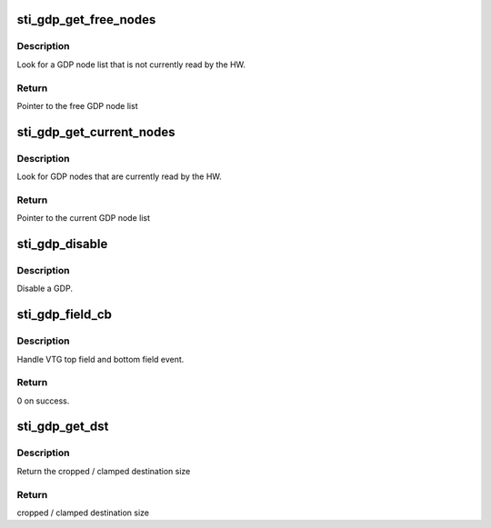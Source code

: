 .. -*- coding: utf-8; mode: rst -*-
.. src-file: drivers/gpu/drm/sti/sti_gdp.c

.. _`sti_gdp_get_free_nodes`:

sti_gdp_get_free_nodes
======================

.. c:function:: struct sti_gdp_node_list *sti_gdp_get_free_nodes(struct sti_gdp *gdp)

    :param struct sti_gdp \*gdp:
        gdp pointer

.. _`sti_gdp_get_free_nodes.description`:

Description
-----------

Look for a GDP node list that is not currently read by the HW.

.. _`sti_gdp_get_free_nodes.return`:

Return
------

Pointer to the free GDP node list

.. _`sti_gdp_get_current_nodes`:

sti_gdp_get_current_nodes
=========================

.. c:function:: struct sti_gdp_node_list *sti_gdp_get_current_nodes(struct sti_gdp *gdp)

    :param struct sti_gdp \*gdp:
        gdp pointer

.. _`sti_gdp_get_current_nodes.description`:

Description
-----------

Look for GDP nodes that are currently read by the HW.

.. _`sti_gdp_get_current_nodes.return`:

Return
------

Pointer to the current GDP node list

.. _`sti_gdp_disable`:

sti_gdp_disable
===============

.. c:function:: void sti_gdp_disable(struct sti_gdp *gdp)

    :param struct sti_gdp \*gdp:
        gdp pointer

.. _`sti_gdp_disable.description`:

Description
-----------

Disable a GDP.

.. _`sti_gdp_field_cb`:

sti_gdp_field_cb
================

.. c:function:: int sti_gdp_field_cb(struct notifier_block *nb, unsigned long event, void *data)

    :param struct notifier_block \*nb:
        notifier block

    :param unsigned long event:
        event message

    :param void \*data:
        private data

.. _`sti_gdp_field_cb.description`:

Description
-----------

Handle VTG top field and bottom field event.

.. _`sti_gdp_field_cb.return`:

Return
------

0 on success.

.. _`sti_gdp_get_dst`:

sti_gdp_get_dst
===============

.. c:function:: int sti_gdp_get_dst(struct device *dev, int dst, int src)

    :param struct device \*dev:
        device

    :param int dst:
        requested destination size

    :param int src:
        source size

.. _`sti_gdp_get_dst.description`:

Description
-----------

Return the cropped / clamped destination size

.. _`sti_gdp_get_dst.return`:

Return
------

cropped / clamped destination size

.. This file was automatic generated / don't edit.

